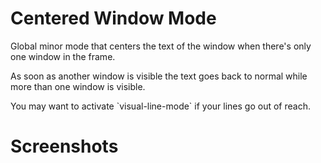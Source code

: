 * Centered Window Mode

Global minor mode that centers the text of the window when there's only one window in the frame.

As soon as another window is visible the text goes back to normal while more than one window is visible.

You may want to activate `visual-line-mode` if your lines go out of reach.

* Screenshots

[[https://raw.githubusercontent.com/ikame/centered-window-mode/master/img/s-1.png]]
[[https://raw.githubusercontent.com/ikame/centered-window-mode/master/img/s-2.png]]
[[https://raw.githubusercontent.com/ikame/centered-window-mode/master/img/s-3.png]]
